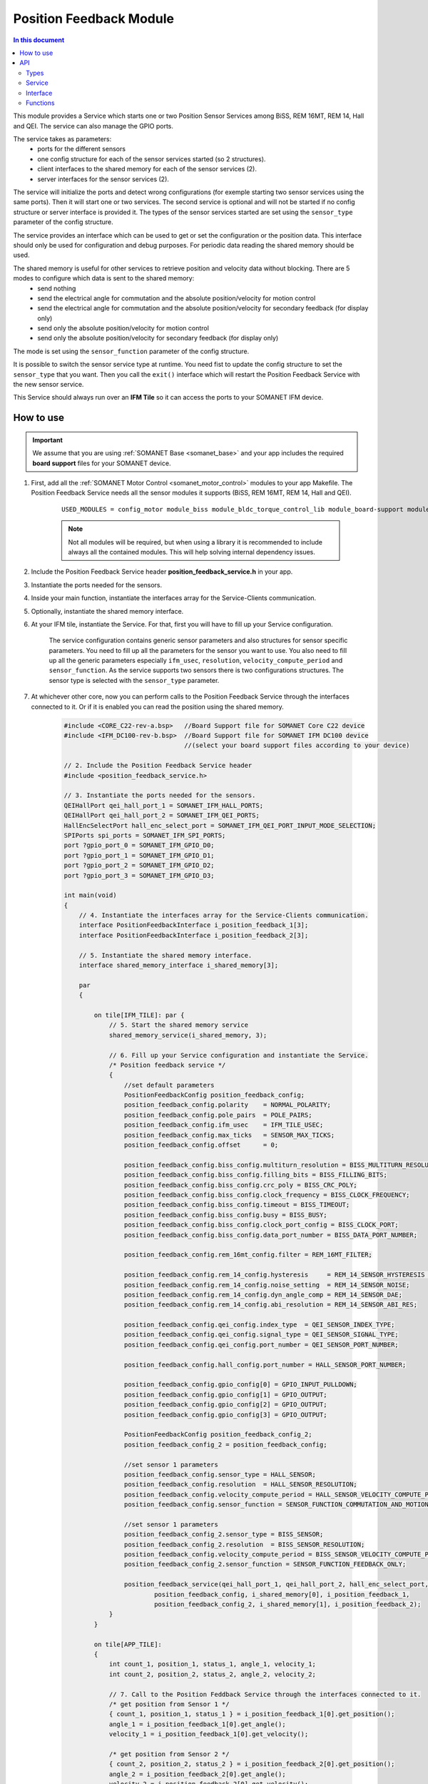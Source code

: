 .. _module_position_feedback:

========================
Position Feedback Module
========================

.. contents:: In this document
    :backlinks: none
    :depth: 3

This module provides a Service which starts one or two Position Sensor Services among BiSS, REM 16MT, REM 14, Hall and QEI. The service can also manage the GPIO ports.

The service takes as parameters:
 - ports for the different sensors
 - one config structure for each of the sensor services started (so 2 structures).
 - client interfaces to the shared memory for each of the sensor services (2).
 - server interfaces for the sensor services (2).

The service will initialize the ports and detect wrong configurations (for exemple starting two sensor services using the same ports). Then it will start one or two services. The second service is optional and will not be started if no config structure or server interface is provided it. The types of the sensor services started are set using the ``sensor_type`` parameter of the config structure.

The service provides an interface which can be used to get or set the configuration or the position data. This interface should only be used for configuration and debug purposes. For periodic data reading the shared memory should be used.

The shared memory is useful for other services to retrieve position and velocity data without blocking. There are 5 modes to configure which data is sent to the shared memory:
  - send nothing
  - send the electrical angle for commutation and the absolute position/velocity for motion control
  - send the electrical angle for commutation and the absolute position/velocity for secondary feedback (for display only)
  - send only the absolute position/velocity for motion control
  - send only the absolute position/velocity for secondary feedback (for display only)

The mode is set using the ``sensor_function`` parameter of the config structure.

It is possible to switch the sensor service type at runtime. You need fist to update the config structure to set the ``sensor_type`` that you want. Then you call the ``exit()`` interface which will restart the Position Feedback Service with the new sensor service.

This Service should always run over an **IFM Tile** so it can access the ports to
your SOMANET IFM device.

.. cssclass:: github

  `See Module on Public Repository <https://github.com/synapticon/sc_sncn_motorcontrol/tree/develop/module_position_feedback>`_


.. image:: images/core-diagram-position-feedback-interface.png
   :width: 50%


How to use
==========

.. important:: We assume that you are using :ref:`SOMANET Base <somanet_base>` and your app includes the required **board support** files for your SOMANET device.

.. seealso:: You might find useful the :ref:`Position feedback Demo <app_test_position_feedback>`, which illustrates the use of this module.

1. First, add all the :ref:`SOMANET Motor Control <somanet_motor_control>` modules to your app Makefile. The Position Feedback Service needs all the sensor modules it supports (BiSS, REM 16MT, REM 14, Hall and QEI).

    ::

        USED_MODULES = config_motor module_biss module_bldc_torque_control_lib module_board-support module_hall module_shared_memory module_misc module_position_feedback module_qei module_rem_14 module_rem_16mt module_serial_encoder module_spi_master

    .. note:: Not all modules will be required, but when using a library it is recommended to include always all the contained modules.
          This will help solving internal dependency issues.

2. Include the Position Feedback Service header **position_feedback_service.h** in your app.

3. Instantiate the ports needed for the sensors.

4. Inside your main function, instantiate the interfaces array for the Service-Clients communication.

5. Optionally, instantiate the shared memory interface.

6. At your IFM tile, instantiate the Service. For that, first you will have to fill up your Service configuration.

    The service configuration contains generic sensor parameters and also structures for sensor specific parameters.
    You need to fill up all the parameters for the sensor you want to use.
    You also need to fill up all the generic parameters especially ``ifm_usec``, ``resolution``, ``velocity_compute_period`` and ``sensor_function``.
    As the service supports two sensors there is two configurations structures. The sensor type is selected with the ``sensor_type`` parameter.

7. At whichever other core, now you can perform calls to the Position Feedback Service through the interfaces connected to it. Or if it is enabled you can read the position using the shared memory.

    .. code-block:: c

        #include <CORE_C22-rev-a.bsp>   //Board Support file for SOMANET Core C22 device
        #include <IFM_DC100-rev-b.bsp>  //Board Support file for SOMANET IFM DC100 device
                                        //(select your board support files according to your device)
                                        
        // 2. Include the Position Feedback Service header
        #include <position_feedback_service.h>
       
        // 3. Instantiate the ports needed for the sensors.
        QEIHallPort qei_hall_port_1 = SOMANET_IFM_HALL_PORTS;
        QEIHallPort qei_hall_port_2 = SOMANET_IFM_QEI_PORTS;
        HallEncSelectPort hall_enc_select_port = SOMANET_IFM_QEI_PORT_INPUT_MODE_SELECTION;
        SPIPorts spi_ports = SOMANET_IFM_SPI_PORTS;
        port ?gpio_port_0 = SOMANET_IFM_GPIO_D0;
        port ?gpio_port_1 = SOMANET_IFM_GPIO_D1;
        port ?gpio_port_2 = SOMANET_IFM_GPIO_D2;
        port ?gpio_port_3 = SOMANET_IFM_GPIO_D3;

        int main(void)
        {
            // 4. Instantiate the interfaces array for the Service-Clients communication.
            interface PositionFeedbackInterface i_position_feedback_1[3];
            interface PositionFeedbackInterface i_position_feedback_2[3];
            
            // 5. Instantiate the shared memory interface.
            interface shared_memory_interface i_shared_memory[3];

            par
            {

                on tile[IFM_TILE]: par {
                    // 5. Start the shared memory service
                    shared_memory_service(i_shared_memory, 3);

                    // 6. Fill up your Service configuration and instantiate the Service. 
                    /* Position feedback service */
                    {
                        //set default parameters
                        PositionFeedbackConfig position_feedback_config;
                        position_feedback_config.polarity    = NORMAL_POLARITY;
                        position_feedback_config.pole_pairs  = POLE_PAIRS;
                        position_feedback_config.ifm_usec    = IFM_TILE_USEC;
                        position_feedback_config.max_ticks   = SENSOR_MAX_TICKS;
                        position_feedback_config.offset      = 0;

                        position_feedback_config.biss_config.multiturn_resolution = BISS_MULTITURN_RESOLUTION;
                        position_feedback_config.biss_config.filling_bits = BISS_FILLING_BITS;
                        position_feedback_config.biss_config.crc_poly = BISS_CRC_POLY;
                        position_feedback_config.biss_config.clock_frequency = BISS_CLOCK_FREQUENCY;
                        position_feedback_config.biss_config.timeout = BISS_TIMEOUT;
                        position_feedback_config.biss_config.busy = BISS_BUSY;
                        position_feedback_config.biss_config.clock_port_config = BISS_CLOCK_PORT;
                        position_feedback_config.biss_config.data_port_number = BISS_DATA_PORT_NUMBER;

                        position_feedback_config.rem_16mt_config.filter = REM_16MT_FILTER;

                        position_feedback_config.rem_14_config.hysteresis     = REM_14_SENSOR_HYSTERESIS ;
                        position_feedback_config.rem_14_config.noise_setting  = REM_14_SENSOR_NOISE;
                        position_feedback_config.rem_14_config.dyn_angle_comp = REM_14_SENSOR_DAE;
                        position_feedback_config.rem_14_config.abi_resolution = REM_14_SENSOR_ABI_RES;

                        position_feedback_config.qei_config.index_type  = QEI_SENSOR_INDEX_TYPE;
                        position_feedback_config.qei_config.signal_type = QEI_SENSOR_SIGNAL_TYPE;
                        position_feedback_config.qei_config.port_number = QEI_SENSOR_PORT_NUMBER;

                        position_feedback_config.hall_config.port_number = HALL_SENSOR_PORT_NUMBER;

                        position_feedback_config.gpio_config[0] = GPIO_INPUT_PULLDOWN;
                        position_feedback_config.gpio_config[1] = GPIO_OUTPUT;
                        position_feedback_config.gpio_config[2] = GPIO_OUTPUT;
                        position_feedback_config.gpio_config[3] = GPIO_OUTPUT;

                        PositionFeedbackConfig position_feedback_config_2;
                        position_feedback_config_2 = position_feedback_config;

                        //set sensor 1 parameters
                        position_feedback_config.sensor_type = HALL_SENSOR;
                        position_feedback_config.resolution  = HALL_SENSOR_RESOLUTION;
                        position_feedback_config.velocity_compute_period = HALL_SENSOR_VELOCITY_COMPUTE_PERIOD;
                        position_feedback_config.sensor_function = SENSOR_FUNCTION_COMMUTATION_AND_MOTION_CONTROL;

                        //set sensor 1 parameters
                        position_feedback_config_2.sensor_type = BISS_SENSOR;
                        position_feedback_config_2.resolution  = BISS_SENSOR_RESOLUTION;
                        position_feedback_config.velocity_compute_period = BISS_SENSOR_VELOCITY_COMPUTE_PERIOD;
                        position_feedback_config_2.sensor_function = SENSOR_FUNCTION_FEEDBACK_ONLY;

                        position_feedback_service(qei_hall_port_1, qei_hall_port_2, hall_enc_select_port, spi_ports, gpio_port_0, gpio_port_1, gpio_port_2, gpio_port_3,
                                position_feedback_config, i_shared_memory[0], i_position_feedback_1,
                                position_feedback_config_2, i_shared_memory[1], i_position_feedback_2);
                    }
                }
                
                on tile[APP_TILE]:
                {
                    int count_1, position_1, status_1, angle_1, velocity_1;
                    int count_2, position_2, status_2, angle_2, velocity_2;
                    
                    // 7. Call to the Position Feddback Service through the interfaces connected to it.                
                    /* get position from Sensor 1 */
                    { count_1, position_1, status_1 } = i_position_feedback_1[0].get_position();
                    angle_1 = i_position_feedback_1[0].get_angle();
                    velocity_1 = i_position_feedback_1[0].get_velocity();
                    
                    /* get position from Sensor 2 */
                    { count_2, position_2, status_2 } = i_position_feedback_2[0].get_position();
                    angle_2 = i_position_feedback_2[0].get_angle();
                    velocity_2 = i_position_feedback_2[0].get_velocity();
                    
                    // 7. You can also read the position using the shared memory.
                    UpstreamControlData upstream_control_data = i_shared_memory[2].read();
                    angle_1 = upstream_control_data.angle;
                    count_1 = upstream_control_data.position;
                    velocity_1 = upstream_control_data.velocity;
                }
            }

            return 0;
        }




API
===

Types
-----

.. doxygenenum:: GPIOType
.. doxygenenum:: SensorFunction
.. doxygenenum:: EncoderPortNumber
.. doxygenstruct:: PositionFeedbackConfig


.. doxygenstruct:: QEIHallPort
.. doxygenstruct:: HallEncSelectPort
.. doxygenstruct:: SPIPorts

Service
--------

.. doxygenfunction:: position_feedback_service

Interface
---------

.. doxygeninterface:: PositionFeedbackInterface


Functions
---------

.. doxygenfunction:: tickstobits
.. doxygenfunction:: multiturn
.. doxygenfunction:: write_shared_memory
.. doxygenfunction:: velocity_compute
.. doxygenfunction:: gpio_read
.. doxygenfunction:: gpio_write
.. doxygenfunction:: gpio_shared_memory
